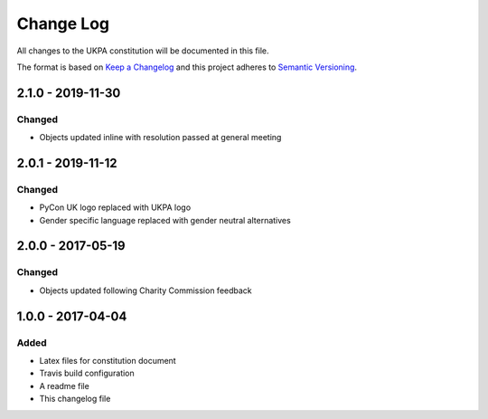 Change Log
==========
All changes to the UKPA constitution will be documented in this file.

The format is based on `Keep a Changelog <http://keepachangelog.com/>`_
and this project adheres to `Semantic Versioning <http://semver.org/>`_.

2.1.0 - 2019-11-30
------------------

Changed
~~~~~~~
* Objects updated inline with resolution passed at general meeting

2.0.1 - 2019-11-12
------------------

Changed
~~~~~~~

* PyCon UK logo replaced with UKPA logo
* Gender specific language replaced with gender neutral alternatives

2.0.0 - 2017-05-19
------------------

Changed
~~~~~~~

* Objects updated following Charity Commission feedback


1.0.0 - 2017-04-04
------------------

Added
~~~~~

* Latex files for constitution document
* Travis build configuration
* A readme file
* This changelog file
